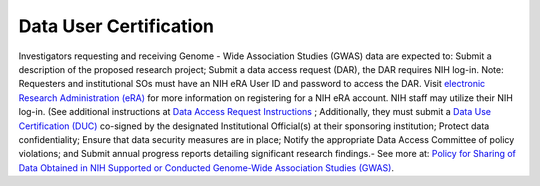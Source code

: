 ********
Data User Certification
********
Investigators requesting and receiving Genome - Wide Association Studies (GWAS) data are expected to: Submit a description of the proposed research project; Submit a data access request (DAR), the DAR requires NIH log-in. Note: Requesters and institutional SOs must have an NIH eRA User ID and password to access the DAR. Visit `electronic Research Administration (eRA) <http://era.nih.gov>`_
for more information on registering for a NIH eRA account. NIH staff may utilize their NIH log-in. (See additional instructions at `Data Access Request Instructions <http://www.genome.gov/20019654>`_
; Additionally, they must submit a `Data Use Certification (DUC) <http://www.genome.gov/20019653>`_ co-signed by the designated Institutional Official(s) at their sponsoring institution; Protect data confidentiality; Ensure that data security measures are in place; Notify the appropriate Data Access Committee of policy violations; and Submit annual progress reports detailing significant research findings.- See more at: `Policy for Sharing of Data Obtained in NIH Supported or Conducted Genome-Wide Association Studies (GWAS) <http://grants.nih.gov/grants/guide/notice-files/NOT-OD-07-088.html#sthash.Hde6DhfF.Fbj4vpAj.dpuf>`_.
